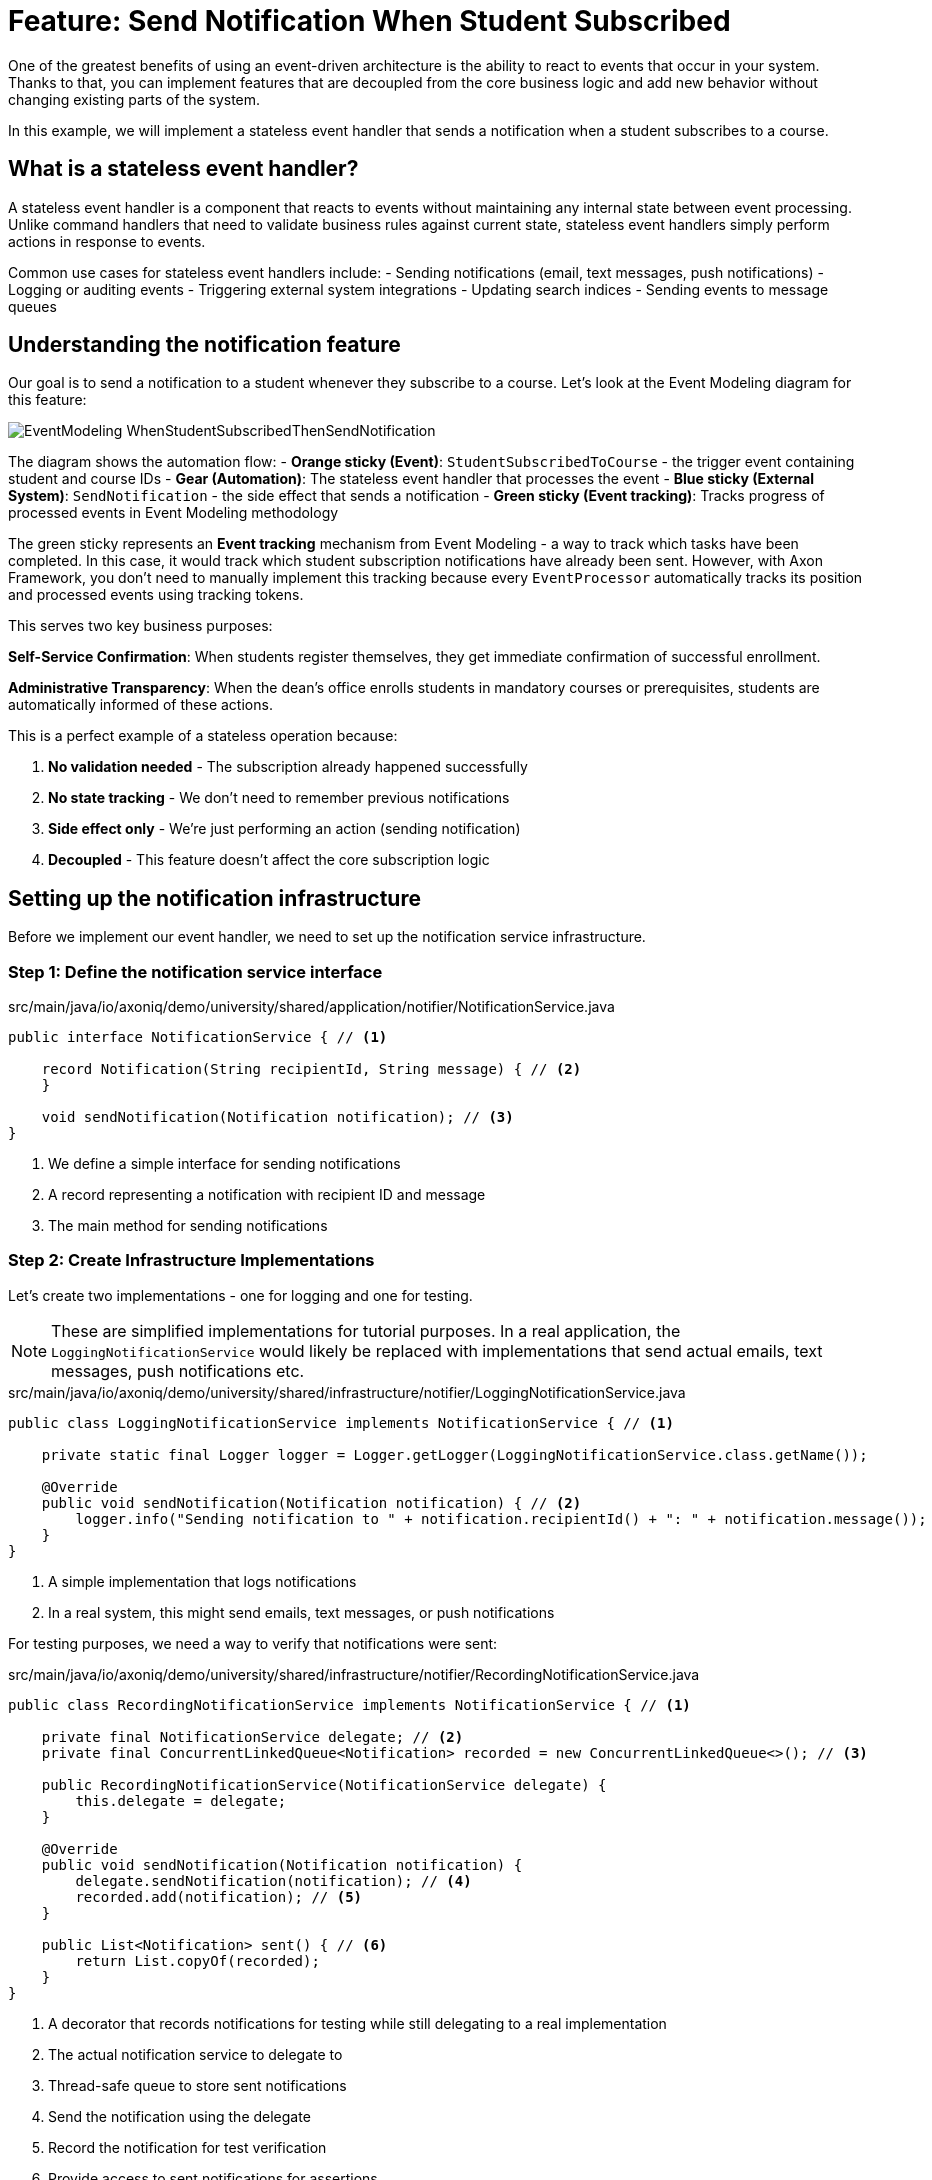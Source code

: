 = Feature: Send Notification When Student Subscribed

One of the greatest benefits of using an event-driven architecture is the ability to react to events that occur in your system.
Thanks to that, you can implement features that are decoupled from the core business logic and add new behavior without changing existing parts of the system.

In this example, we will implement a stateless event handler that sends a notification when a student subscribes to a course.

== What is a stateless event handler?

A stateless event handler is a component that reacts to events without maintaining any internal state between event processing.
Unlike command handlers that need to validate business rules against current state, stateless event handlers simply perform actions in response to events.

Common use cases for stateless event handlers include:
- Sending notifications (email, text messages, push notifications)
- Logging or auditing events
- Triggering external system integrations
- Updating search indices
- Sending events to message queues

== Understanding the notification feature

Our goal is to send a notification to a student whenever they subscribe to a course. Let's look at the Event Modeling diagram for this feature:

image::EventModeling_WhenStudentSubscribedThenSendNotification.jpg[]

The diagram shows the automation flow:
- **Orange sticky (Event)**: `StudentSubscribedToCourse` - the trigger event containing student and course IDs
- **Gear (Automation)**: The stateless event handler that processes the event
- **Blue sticky (External System)**: `SendNotification` - the side effect that sends a notification
- **Green sticky (Event tracking)**: Tracks progress of processed events in Event Modeling methodology

The green sticky represents an **Event tracking** mechanism from Event Modeling - a way to track which tasks have been completed. In this case, it would track which student subscription notifications have already been sent. However, with Axon Framework, you don't need to manually implement this tracking because every `EventProcessor` automatically tracks its position and processed events using tracking tokens.

This serves two key business purposes:

**Self-Service Confirmation**: When students register themselves, they get immediate confirmation of successful enrollment.

**Administrative Transparency**: When the dean's office enrolls students in mandatory courses or prerequisites, students are automatically informed of these actions.

This is a perfect example of a stateless operation because:

1. **No validation needed** - The subscription already happened successfully
2. **No state tracking** - We don't need to remember previous notifications
3. **Side effect only** - We're just performing an action (sending notification)
4. **Decoupled** - This feature doesn't affect the core subscription logic

== Setting up the notification infrastructure

Before we implement our event handler, we need to set up the notification service infrastructure.

=== Step 1: Define the notification service interface

[source,java]
.src/main/java/io/axoniq/demo/university/shared/application/notifier/NotificationService.java
----
public interface NotificationService { // <1>

    record Notification(String recipientId, String message) { // <2>
    }

    void sendNotification(Notification notification); // <3>
}
----

<1> We define a simple interface for sending notifications
<2> A record representing a notification with recipient ID and message
<3> The main method for sending notifications

=== Step 2: Create Infrastructure Implementations

Let's create two implementations - one for logging and one for testing.

NOTE: These are simplified implementations for tutorial purposes. In a real application, the `LoggingNotificationService` would likely be replaced with implementations that send actual emails, text messages, push notifications etc.

[source,java]
.src/main/java/io/axoniq/demo/university/shared/infrastructure/notifier/LoggingNotificationService.java
----
public class LoggingNotificationService implements NotificationService { // <1>

    private static final Logger logger = Logger.getLogger(LoggingNotificationService.class.getName());

    @Override
    public void sendNotification(Notification notification) { // <2>
        logger.info("Sending notification to " + notification.recipientId() + ": " + notification.message());
    }
}
----

<1> A simple implementation that logs notifications
<2> In a real system, this might send emails, text messages, or push notifications

For testing purposes, we need a way to verify that notifications were sent:

[source,java]
.src/main/java/io/axoniq/demo/university/shared/infrastructure/notifier/RecordingNotificationService.java
----
public class RecordingNotificationService implements NotificationService { // <1>

    private final NotificationService delegate; // <2>
    private final ConcurrentLinkedQueue<Notification> recorded = new ConcurrentLinkedQueue<>(); // <3>

    public RecordingNotificationService(NotificationService delegate) {
        this.delegate = delegate;
    }

    @Override
    public void sendNotification(Notification notification) {
        delegate.sendNotification(notification); // <4>
        recorded.add(notification); // <5>
    }

    public List<Notification> sent() { // <6>
        return List.copyOf(recorded);
    }
}
----

<1> A decorator that records notifications for testing while still delegating to a real implementation
<2> The actual notification service to delegate to
<3> Thread-safe queue to store sent notifications
<4> Send the notification using the delegate
<5> Record the notification for test verification
<6> Provide access to sent notifications for assertions

=== Step 3: Configure the notification service

[source,java]
.src/main/java/io/axoniq/demo/university/shared/configuration/NotificationServiceConfiguration.java
----
public class NotificationServiceConfiguration {

    public static EventSourcingConfigurer configure(EventSourcingConfigurer configurer) {
        return configurer.componentRegistry(cr -> cr.registerComponent( // <1>
                NotificationService.class, // <2>
                cfg -> new RecordingNotificationService(new LoggingNotificationService()) // <3>
        ));
    }

}
----

<1> We register the service with Axon's component registry
<2> Register it under the `NotificationService` interface type
<3> Create a recording service that wraps the logging service - perfect for testing

== Implementing the event handler

Now that we have our notification infrastructure, let's implement our stateless event handler step by step.

=== Step 4: Create the event handler

[source,java]
.src/main/java/io/axoniq/demo/university/faculty/automation/studentsubscribednotifier/WhenStudentSubscribedThenSendNotification.java
----
public class WhenStudentSubscribedThenSendNotification { // <1>

    private final NotificationService notificationService; // <2>

    public WhenStudentSubscribedThenSendNotification(NotificationService notificationService) {
        this.notificationService = notificationService;
    }

    @EventHandler // <3>
    void react(StudentSubscribedToCourse event) { // <4>
        var notification = new NotificationService.Notification( // <5>
                event.studentId().toString(),
                "You have subscribed to course " + event.courseId()
        );
        notificationService.sendNotification(notification); // <6>
    }
}
----

<1> The class name clearly describes what happens: "When student subscribed, then send notification"
<2> We inject the `NotificationService` dependency for sending notifications
<3> The `@EventHandler` annotation marks this method to handle events
<4> The method parameter defines which event type we want to handle
<5> We create a notification with the student ID and a message about the subscription
<6> We send the notification using the injected service

IMPORTANT: **No exactly once delivery guarantee** - Event handlers may be executed more than once in case of failures or retries. This means your `NotificationService` should be idempotent to avoid sending duplicate notifications and being considered a spammer. Consider implementing deduplication mechanisms like tracking sent notification IDs or using external services that handle deduplication.

=== Step 5: Create the Configuration

Now we need to configure our event handler to be processed by an event processor.

[source,java]
.src/main/java/io/axoniq/demo/university/faculty/automation/studentsubscribednotifier/StudentSubscribedNotifierConfiguration.java
----
public class StudentSubscribedNotifierConfiguration {

    public static EventSourcingConfigurer configure(EventSourcingConfigurer configurer) {
        PooledStreamingEventProcessorModule automationProcessor = EventProcessorModule // <1>
                .pooledStreaming("Automation_WhenStudentSubscribedThenSendNotification_Processor") // <2>
                .eventHandlingComponents( // <3>
                        c -> c.annotated(cfg -> new WhenStudentSubscribedThenSendNotification(cfg.getComponent(NotificationService.class))) // <4>
                ).notCustomized();

        return configurer
                .modelling(modelling -> modelling.messaging(messaging -> messaging.eventProcessing(eventProcessing ->
                        eventProcessing.pooledStreaming(ps -> ps.processor(automationProcessor)) // <5>
                )));
    }
}
----

<1> We use `PooledStreamingEventProcessor` for efficient event processing
<2> We give the processor a descriptive name that indicates its purpose
<3> We configure which components should be registered as event handlers
<4> We create our event handler instance with the required `NotificationService` dependency
<5> We register the processor module with the event processing configuration

== Testing the event handler

Let's create a test to verify our event handler works correctly.

[source,java]
.src/test/java/io/axoniq/demo/university/faculty/automation/studentsubscribednotifier/WhenStudentSubscribedThenSendNotificationTest.java
----
public class WhenStudentSubscribedThenSendNotificationAxonFixtureTest {

    private AxonTestFixture fixture;

    @BeforeEach
    void beforeEach() {
        var application = new UniversityAxonApplication();
        var sliceConfigurer = application.configurer(configurer -> { // <1>
            configurer = NotificationServiceConfiguration.configure(configurer);
            return StudentSubscribedNotifierConfiguration.configure(configurer);
        });
        fixture = AxonTestFixture.with(sliceConfigurer);
    }

    @AfterEach
    void afterEach() {
        fixture.stop();
    }

    @Test
    void automationTest() {
        var studentId = StudentId.random();
        var courseId = CourseId.random();

        var expectedNotification = new NotificationService.Notification(studentId.raw(), "You have subscribed to course " + courseId);

        fixture.given()
                .events(new StudentSubscribedToCourse(studentId, courseId)) // <2>
                .then()
                .await(r -> r.expect(cfg -> assertNotificationSent(cfg, expectedNotification))); // <3>
    }

    private void assertNotificationSent(Configuration configuration, NotificationService.Notification expectedNotification) {
        var notificationService = (RecordingNotificationService) configuration.getComponent(NotificationService.class);
        assertThat(notificationService.sent()).contains(expectedNotification); // <4>
    }

}
----

<.> We configure both the notification service and our event handler for testing
<.> We use `events()` to publish the `StudentSubscribedToCourse` event
<.> The `await` method from `AxonTestFixture` use the Awaitility library under the hood, to wait for asynchronous processing to complete
<.> We assert that the expected notification was sent

== Key concepts review

== Integration with the main application

To use this feature in your main application, you need to register both the notification service and the event handler configurations:

[source,java]
.src/main/java/io/axoniq/demo/university/UniversityAxonApplication.java
----
public class UniversityAxonApplication {

    public static ApplicationConfigurer configurer() {
        return configurer(c -> {
            // Other configurations...
            NotificationServiceConfiguration.configure(c); // <1>
            StudentSubscribedNotifierConfiguration.configure(c); // <2>
        });
    }

    // rest omitted for brevity
}
----

<1> Register the notification service infrastructure
<2> Register the notification automation configuration that depends on the service

== Summary

In this section, you learned how to implement a stateless event handler for sending notifications. Key takeaways:

- **Stateless event handlers** are perfect for side effects like notifications
- **Asynchronous testing** requires tools like Awaitility for reliable tests
- **Decoupled architecture** makes the system more maintainable and scalable

This pattern can be applied to many similar scenarios: audit logging, search index updates, webhook notifications, and external system integrations.

